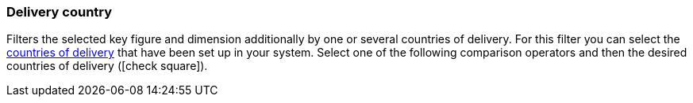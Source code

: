=== Delivery country

Filters the selected key figure and dimension additionally by one or several countries of delivery.
For this filter you can select the <<fulfilment/preparing-the-shipment#100, countries of delivery>> that have been set up in your system.
Select one of the following comparison operators and then the desired countries of delivery (icon:check-square[role="blue"]).

